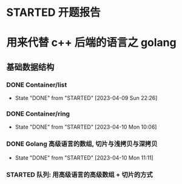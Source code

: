 * STARTED 开题报告
  :LOGBOOK:
  CLOCK: [2023-04-07 Fri 15:49]--[2023-04-07 Fri 15:56] =>  0:07
  :END:


* 用来代替 c++ 后端的语言之 golang
** 基础数据结构
*** DONE Container/list
   CLOSED: [2023-04-09 Sun 22:26]
   - State "DONE"       from "STARTED"    [2023-04-09 Sun 22:26]
   :LOGBOOK:
   CLOCK: [2023-04-09 Sun 21:28]--[2023-04-09 Sun 22:26] =>  0:58
   :END:
*** DONE Container/ring
    CLOSED: [2023-04-10 Mon 10:06]
    - State "DONE"       from "STARTED"    [2023-04-10 Mon 10:06]
    :LOGBOOK:
    CLOCK: [2023-04-10 Mon 9:35]--[2023-04-10 Mon 10:06] =>  0:31
    CLOCK: [2023-04-10 Mon 08:13]--[2023-04-10 Mon 08:59] =>  0:46
    CLOCK: [2023-04-10 Mon 06:54]--[2023-04-10 Mon 07:54] =>  1:00
    :END:
*** DONE Golang 高级语言的数组, 切片与浅拷贝与深拷贝
    CLOSED: [2023-04-10 Mon 11:20]
    - State "DONE"       from "STARTED"    [2023-04-10 Mon 11:11]
    :LOGBOOK:
    CLOCK: [2023-04-10 Mon 10:39]--[2023-04-10 Mon 11:20] =>  0:41
    CLOCK: [2023-04-10 Mon 10:25]--[2023-04-10 Mon 10:39] =>  0:14
    :END:
*** STARTED 队列: 用高级语言的高级数组 + 切片的方式
    :LOGBOOK:
    CLOCK: [2023-04-10 Mon 11:32]--[2023-04-10 Mon 11:45] =>  0:13
    :END:
